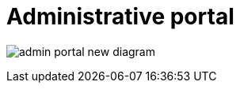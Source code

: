 //= Кабінет адміністратора регламентів
= Administrative portal

image:registry-admin/admin-portal/admin-portal-new-diagram.png[]